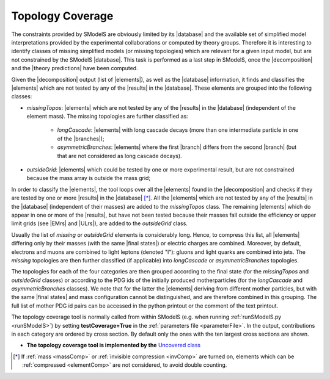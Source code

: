 .. index:: Missing Topologies

.. |element| replace:: :ref:`element <element>`
.. |elements| replace:: :ref:`elements <element>`
.. |topology| replace:: :ref:`topology <topology>`
.. |topologies| replace:: :ref:`topologies <topology>`
.. |decomposition| replace:: :doc:`decomposition <Decomposition>`
.. |theory predictions| replace:: :doc:`theory predictions <TheoryPredictions>`
.. |theory prediction| replace:: :doc:`theory prediction <TheoryPredictions>`
.. |constraint| replace:: :ref:`constraint <ULconstraint>`
.. |constraints| replace:: :ref:`constraints <ULconstraint>`
.. |intermediate states| replace:: :ref:`intermediate states <odd states>`
.. |final states| replace:: :ref:`final states <final states>`
.. |database| replace:: :ref:`database <Database>`
.. |bracket notation| replace:: :ref:`bracket notation <bracketNotation>`
.. |ExpRes| replace:: :ref:`Experimental Result<ExpResult>`
.. |ExpRess| replace:: :ref:`Experimental Results<ExpResult>`
.. |Database| replace:: :ref:`Database <Database>`
.. |Dataset| replace:: :ref:`DataSet<DataSet>`
.. |Datasets| replace:: :ref:`DataSets<DataSet>`
.. |results| replace:: :ref:`experimental results <ExpResult>`
.. |branches| replace:: :ref:`branches <branch>`
.. |branch| replace:: :ref:`branch <branch>`
.. |EMrs| replace:: :ref:`EM-type results <EMtype>`
.. |ULrs| replace:: :ref:`UL-type results <ULtype>`


.. _topCoverage:

Topology Coverage
=================


The constraints provided by SModelS are obviously limited
by its |database| and the available set of simplified model interpretations
provided by the experimental collaborations or computed by theory groups.
Therefore it is interesting to identify classes of missing simplified models
(or missing topologies) which are relevant for a given input model, but are
not constrained by the SModelS |database|. This task is performed
as a last step in SModelS, once the |decomposition| and the |theory predictions|
have been computed.

Given the |decomposition| output (list of |elements|), as well as the |database|
information, it finds and classifies the |elements| which are
not tested by any of the |results| in the |database|.
These elements are grouped into the following classes:

* *missingTopos*: |elements| which are not tested by any of the |results| in the |database| (independent of the element mass). The missing topologies are further classified as:

   * *longCascade*: |elements| with long cascade decays (more than one intermediate particle in one of the |branches|);
   * *asymmetricBranches*: |elements| where the first |branch| differs from the second |branch| (but that are not considered as long cascade decays).

* *outsideGrid*: |elements| which could be tested by one or more experimental result, but are not constrained because the mass array is outside the mass grid;

In order to classify the |elements|, the tool loops over all the |elements| found in the
|decomposition| and checks if they are tested by one or more |results| in the |database| [*]_.
All the |elements| which are not tested by any of the |results| in the |database| (independent of their masses)
are added to the *missingTopos* class.
The remaining |elements| which do appear in one or more of the |results|, but have
not been tested because their masses fall outside the efficiency or upper limit grids (see |EMrs| and |ULrs|),
are added to the *outsideGrid* class.


Usually the list of  *missing* or *outsideGrid* elements is considerably long.
Hence, to compress this list, all |elements| differing only by their
masses (with the same |final states|) or electric charges are combined. Moreover, by default, electrons and muons
are combined to light leptons (denoted "l"): gluons and light quarks are combined into jets.
The *missing* topologies are then further classified (if applicable) into *longCascade* or *asymmetricBranches* topologies.


The topologies for each of the four categories are then grouped according to the final state (for the *missingTopos* and
*outsideGrid* classes) or according to the PDG ids of the initially produced motherparticles (for the *longCascade* and
*asymmetricBranches* classes). 
We note that for the latter the |elements| deriving from different mother particles, but with the same |final states| and mass configuration cannot be distinguished, and are therefore combined in this grouping.
The full list of mother PDG id pairs can be accessed in the python printout or the comment of the text printout.


The topology coverage tool is normally called from within SModelS (e.g. when running :ref:`runSModelS.py <runSModelS>`) by setting **testCoverage=True**
in the :ref:`parameters file <parameterFile>`.
In the output, contributions in each category are ordered by cross section. 
By default only the ones with the ten largest cross sections are shown.

* **The topology coverage tool is implemented by the** `Uncovered class <tools.html#tools.coverage.Uncovered>`_ 


.. [*] If :ref:`mass <massComp>` or :ref:`invisible compression <invComp>` are turned on, elements which can be :ref:`compressed <elementComp>` are not considered, to avoid double counting.

